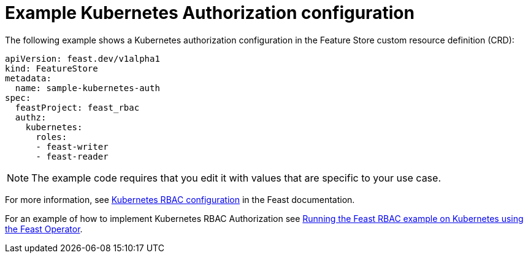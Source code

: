 :_module-type: REFERENCE

[id="ref-example-kubernetes-authorization-configuration_{context}"]
= Example Kubernetes Authorization configuration

The following example shows a Kubernetes authorization configuration in the Feature Store custom resource definition (CRD):

[.lines_space]
[.console-input]
[source, yaml]
----
apiVersion: feast.dev/v1alpha1
kind: FeatureStore
metadata:
  name: sample-kubernetes-auth
spec:
  feastProject: feast_rbac
  authz:
    kubernetes:
      roles:
      - feast-writer
      - feast-reader
----
NOTE: The example code requires that you edit it with values that are specific to your use case.

For more information, see link:https://docs.feast.dev/getting-started/components/authz_manager#kubernetes-rbac-authorization[Kubernetes RBAC configuration^] in the Feast documentation.

For an example of how to implement Kubernetes RBAC Authorization see link:https://github.com/feast-dev/feast/tree/v0.49.0/examples/operator-rbac[Running the Feast RBAC example on Kubernetes using the Feast Operator^].

